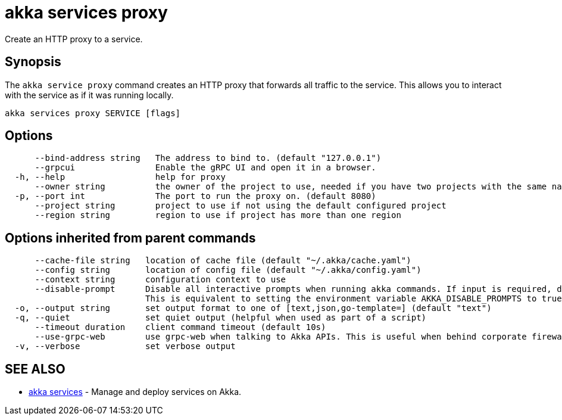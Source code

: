 = akka services proxy

Create an HTTP proxy to a service.

== Synopsis

The `akka service proxy` command creates an HTTP proxy that forwards all traffic to the service.
This allows you to interact with the service as if it was running locally.

----
akka services proxy SERVICE [flags]
----

== Options

----
      --bind-address string   The address to bind to. (default "127.0.0.1")
      --grpcui                Enable the gRPC UI and open it in a browser.
  -h, --help                  help for proxy
      --owner string          the owner of the project to use, needed if you have two projects with the same name from different owners
  -p, --port int              The port to run the proxy on. (default 8080)
      --project string        project to use if not using the default configured project
      --region string         region to use if project has more than one region
----

== Options inherited from parent commands

----
      --cache-file string   location of cache file (default "~/.akka/cache.yaml")
      --config string       location of config file (default "~/.akka/config.yaml")
      --context string      configuration context to use
      --disable-prompt      Disable all interactive prompts when running akka commands. If input is required, defaults will be used, or an error will be raised.
                            This is equivalent to setting the environment variable AKKA_DISABLE_PROMPTS to true.
  -o, --output string       set output format to one of [text,json,go-template=] (default "text")
  -q, --quiet               set quiet output (helpful when used as part of a script)
      --timeout duration    client command timeout (default 10s)
      --use-grpc-web        use grpc-web when talking to Akka APIs. This is useful when behind corporate firewalls that decrypt traffic but don't support HTTP/2.
  -v, --verbose             set verbose output
----

== SEE ALSO

* link:akka_services.html[akka services]	 - Manage and deploy services on Akka.

[discrete]

